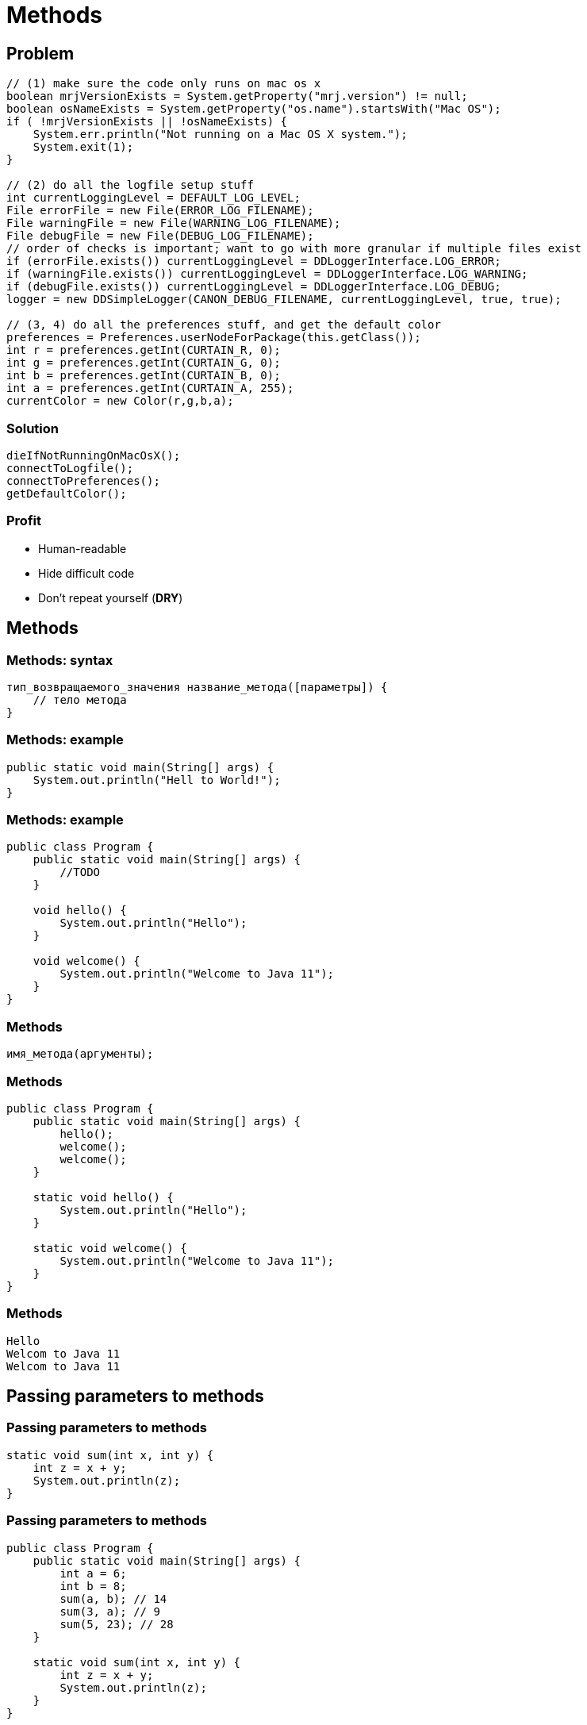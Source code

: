 = Methods

== Problem

[.fragment]
[source,java]
----
// (1) make sure the code only runs on mac os x
boolean mrjVersionExists = System.getProperty("mrj.version") != null;
boolean osNameExists = System.getProperty("os.name").startsWith("Mac OS");
if ( !mrjVersionExists || !osNameExists) {
    System.err.println("Not running on a Mac OS X system.");
    System.exit(1);
}

// (2) do all the logfile setup stuff
int currentLoggingLevel = DEFAULT_LOG_LEVEL;
File errorFile = new File(ERROR_LOG_FILENAME);
File warningFile = new File(WARNING_LOG_FILENAME);
File debugFile = new File(DEBUG_LOG_FILENAME);
// order of checks is important; want to go with more granular if multiple files exist
if (errorFile.exists()) currentLoggingLevel = DDLoggerInterface.LOG_ERROR;
if (warningFile.exists()) currentLoggingLevel = DDLoggerInterface.LOG_WARNING;
if (debugFile.exists()) currentLoggingLevel = DDLoggerInterface.LOG_DEBUG;
logger = new DDSimpleLogger(CANON_DEBUG_FILENAME, currentLoggingLevel, true, true);

// (3, 4) do all the preferences stuff, and get the default color
preferences = Preferences.userNodeForPackage(this.getClass());
int r = preferences.getInt(CURTAIN_R, 0);
int g = preferences.getInt(CURTAIN_G, 0);
int b = preferences.getInt(CURTAIN_B, 0);
int a = preferences.getInt(CURTAIN_A, 255);
currentColor = new Color(r,g,b,a);
----

=== Solution

[.fragment]
[source,java]
----
dieIfNotRunningOnMacOsX();
connectToLogfile();
connectToPreferences();
getDefaultColor();
----

=== Profit

[.step]
* Human-readable
* Hide difficult code
* Don't repeat yourself (*DRY*)

== Methods

=== Methods: syntax

[.fragment]
[source,java]
----
тип_возвращаемого_значения название_метода([параметры]) {
    // тело метода
}
----

=== Methods: example

[.fragment]
[source,java]
----
public static void main(String[] args) {
    System.out.println("Hell to World!");
}
----

=== Methods: example

[.fragment]
[source,java]
----
public class Program {
    public static void main(String[] args) {
        //TODO
    }

    void hello() {
        System.out.println("Hello");
    }

    void welcome() {
        System.out.println("Welcome to Java 11");
    }
}
----

=== Methods

[.fragment]
[source,java]
----
имя_метода(аргументы);
----

=== Methods

[.fragment]
[source,java]
----
public class Program {
    public static void main(String[] args) {
        hello();
        welcome();
        welcome();
    }

    static void hello() {
        System.out.println("Hello");
    }

    static void welcome() {
        System.out.println("Welcome to Java 11");
    }
}
----

=== Methods

[.fragment]
[source,out]
----
Hello
Welcom to Java 11
Welcom to Java 11
----

== Passing parameters to methods

=== Passing parameters to methods

[.fragment]
[source,java]
----
static void sum(int x, int y) {
    int z = x + y;
    System.out.println(z);
}
----

=== Passing parameters to methods

[.fragment]
[source,java]
----
public class Program {
    public static void main(String[] args) {
        int a = 6;
        int b = 8;
        sum(a, b); // 14
        sum(3, a); // 9
        sum(5, 23); // 28
    }

    static void sum(int x, int y) {
        int z = x + y;
        System.out.println(z);
    }
}
----

=== Passing parameters to methods

[.fragment]
[source,java]
----
public class Program {
    public static void main(String[] args) {
        display("Tom", 34);
        display("Bob", 28);
        display("Sam", 23);
    }

    static void display(String name, int age) {
        System.out.println(name);
        System.out.println(age);
    }
}
----

== Operator `return`

=== Operator `return`

[.fragment]
[source,java]
----
public class Program {
    public static void main(String[] args) {
        int x = sum(1, 2, 3);
        int y = sum(2, 4, 9);
        System.out.println(x); // 6
        System.out.println(y); // 14
    }

    static int sum(int a, int b, int c) {
        return a + b + c;
    }
}
----

== JMM (Java Memory Model)

[.fragment]
image::/assets/img/java/core/stack-memory-space.png[Stack Memory Space]
